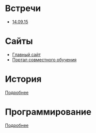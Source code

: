 * Встречи
- [[file:meeting-14.09.15/README.org][14.09.15]]
* Сайты
- [[http://www.eltech.ru/][Главный сайт]]
- [[http://eplace.eltech.ru/][Портал совместного обучения]]

* История
[[file:lectures/history/README.org][Подробнее]]

* Программирование
[[file:lectures/dev/README.org][Подробнее]]
